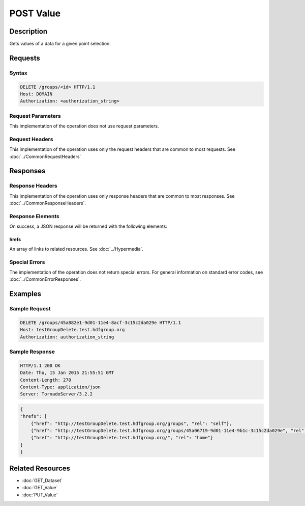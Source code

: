 **********************************************
POST Value
**********************************************

Description
===========
Gets values of a data for a given point selection.

Requests
========

Syntax
------
.. code-block:: http

    DELETE /groups/<id> HTTP/1.1
    Host: DOMAIN
    Authorization: <authorization_string>
    
Request Parameters
------------------
This implementation of the operation does not use request parameters.

Request Headers
---------------
This implementation of the operation uses only the request headers that are common
to most requests.  See :doc:`../CommonRequestHeaders`

Responses
=========

Response Headers
----------------

This implementation of the operation uses only response headers that are common to 
most responses.  See :doc:`../CommonResponseHeaders`.

Response Elements
-----------------

On success, a JSON response will be returned with the following elements:

hrefs
^^^^^
An array of links to related resources.  See :doc:`../Hypermedia`.

Special Errors
--------------

The implementation of the operation does not return special errors.  For general 
information on standard error codes, see :doc:`../CommonErrorResponses`.

Examples
========

Sample Request
--------------

.. code-block:: http

    DELETE /groups/45a882e1-9d01-11e4-8acf-3c15c2da029e HTTP/1.1
    Host: testGroupDelete.test.hdfgroup.org
    Authorization: authorization_string
    
Sample Response
---------------

.. code-block:: http

    HTTP/1.1 200 OK
    Date: Thu, 15 Jan 2015 21:55:51 GMT
    Content-Length: 270
    Content-Type: application/json
    Server: TornadoServer/3.2.2
    
.. code-block:: json

    
    {
    "hrefs": [
        {"href": "http://testGroupDelete.test.hdfgroup.org/groups", "rel": "self"}, 
        {"href": "http://testGroupDelete.test.hdfgroup.org/groups/45a06719-9d01-11e4-9b1c-3c15c2da029e", "rel": "root"}, 
        {"href": "http://testGroupDelete.test.hdfgroup.org/", "rel": "home"}
    ]
    }
    
Related Resources
=================

* :doc:`GET_Dataset`
* :doc:`GET_Value`
* :doc:`PUT_Value`
 

 